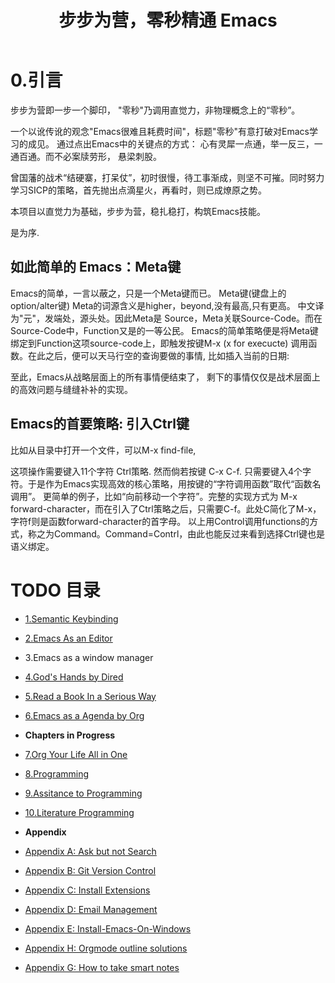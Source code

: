 #+TITLE: 步步为营，零秒精通 Emacs
* 0.引言
步步为营即一步一个脚印， "零秒"乃调用直觉力，非物理概念上的“零秒”。
# 八股文的结构.
一个以讹传讹的观念"Emacs很难且耗费时间"，标题"零秒"有意打破对Emacs学习的成见。 通过点出Emacs中的关键点的方式： 心有灵犀一点通，举一反三，一通百通。而不必案牍劳形， 悬梁刺股。

曾国藩的战术“结硬寨，打呆仗”，初时很慢，待工事渐成，则坚不可摧。同时努力学习SICP的策略，首先抛出点滴星火，再看时，则已成燎原之势。

本项目以直觉力为基础，步步为营，稳扎稳打，构筑Emacs技能。

是为序.

** 如此简单的 Emacs：Meta键

Emacs的简单，一言以蔽之，只是一个Meta键而已。
Meta键(键盘上的option/alter键)
Meta的词源含义是higher，beyond,没有最高,只有更高。 中文译为"元"，发端处，源头处。因此Meta是 Source，Meta关联Source-Code。而在Source-Code中，Function又是的一等公民。 Emacs的简单策略便是将Meta键绑定到Function这项source-code上，即触发按键M-x (x for execucte) 调用函数。在此之后，便可以天马行空的查询要做的事情,
比如插入当前的日期:
#+ATTR_HTML: :width 500px
[[file:images/00.preface-current-date.png]]

至此，Emacs从战略层面上的所有事情便结束了， 剩下的事情仅仅是战术层面上的高效问题与缝缝补补的实现。

** Emacs的首要策略: 引入Ctrl键

比如从目录中打开一个文件，可以M-x find-file,
#+ATTR_HTML: :width 500px
[[file:images/00.preface-find-file.png]]
这项操作需要键入11个字符 Ctrl策略. 然而倘若按键 C-x C-f. 只需要键入4个字符。于是作为Emacs实现高效的核心策略，用按键的“字符调用函数”取代“函数名调用”。
更简单的例子，比如“向前移动一个字符”。完整的实现方式为 M-x forward-character，而在引入了Ctrl策略之后，只需要C-f。此处C简化了M-x，字符f则是函数forward-character的首字母。
以上用Control调用functions的方式，称之为Command。Command=Contrl，由此也能反过来看到选择Ctrl键也是语义绑定。

* TODO 目录
- [[file:01.Semantic-Keybinding.org][1.Semantic Keybinding]]
- [[file:02.Emacs-As-an-Editor.org][2.Emacs As an Editor]]
- 3.Emacs as a window manager
- [[file:03.God's-Eyes-and-Hands-by-Dired-and-Bookmarks.org][4.God's Hands by Dired]]
- [[file:04.Read-a-Book-In-a-Serioius-Way.org][5.Read a Book In a Serious Way]]
- [[file:05.Emacs-as-a-Agenda-by-Org.org][6.Emacs as a Agenda by Org]]

- *Chapters in Progress*
- [[file:06.Org-Your-Life-All-in-One.org][7.Org Your Life All in One]]
- [[file:07.Programming.org][8.Programming]]
- [[file:08.Assitance-to-Programming.org][9.Assitance to Programming]]
- [[file:09.Literature-Programming.org][10.Literature Programming]]
- *Appendix*
- [[file:Appendix-A.Ask-and-Harvest-Answers.org][Appendix A: Ask but not Search]]
- [[file:Appendix-B.Git-Version-Control.org][Appendix B: Git Version Control]]
- [[file:Appendix-C.Install-Extensions.org][Appendix C: Install Extensions]]
- [[file:Appendix-D.Email-Management.org][Appendix D: Email Management]]
- [[file:Appendix-E.Guidelines-to-employ-Emacs-On-Windows.md][Appendix E: Install-Emacs-On-Windows]]
- [[file:Appendix-H-Orgmode-Outline-Solutions.md][Appendix H: Orgmode outline solutions]]
- [[file:How-to-take-smart-notes.org][Appendix G: How to take smart notes]]
